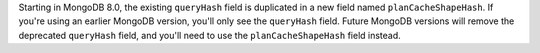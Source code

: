 Starting in MongoDB 8.0, the existing ``queryHash`` field is duplicated
in a new field named ``planCacheShapeHash``. If you're using an earlier
MongoDB version, you'll only see the ``queryHash`` field. Future MongoDB
versions will remove the deprecated ``queryHash`` field, and you'll need
to use the ``planCacheShapeHash`` field instead.
